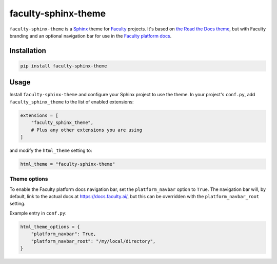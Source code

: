 faculty-sphinx-theme
====================

``faculty-sphinx-theme`` is a `Sphinx <https://www.sphinx-doc.org/>`_ theme for
`Faculty <https://faculty.ai/>`_ projects. It's based on `the Read the Docs
theme <https://sphinx-rtd-theme.readthedocs.io/>`_, but with Faculty branding
and an optional navigation bar for use in the `Faculty platform docs
<https://docs.faculty.ai>`_.

Installation
------------

.. code-block:: bash

    pip install faculty-sphinx-theme

Usage
-----

Install ``faculty-sphinx-theme`` and configure your Sphinx project to use the
theme. In your project's ``conf.py``, add ``faculty_sphinx_theme`` to the list
of enabled extensions:

.. code-block:: python

    extensions = [
        "faculty_sphinx_theme",
        # Plus any other extensions you are using
    ]

and modify the ``html_theme`` setting to:

.. code-block:: python

    html_theme = "faculty-sphinx-theme"

Theme options
+++++++++++++

To enable the Faculty platform docs navigation bar, set the ``platform_navbar``
option to ``True``. The navigation bar will, by default, link to the actual
docs at `<https://docs.faculty.ai/>`_, but this can be overridden with the
``platform_navbar_root`` setting.

Example entry in ``conf.py``:

.. code-block:: python

    html_theme_options = {
        "platform_navbar": True,
        "platform_navbar_root": "/my/local/directory",
    }
